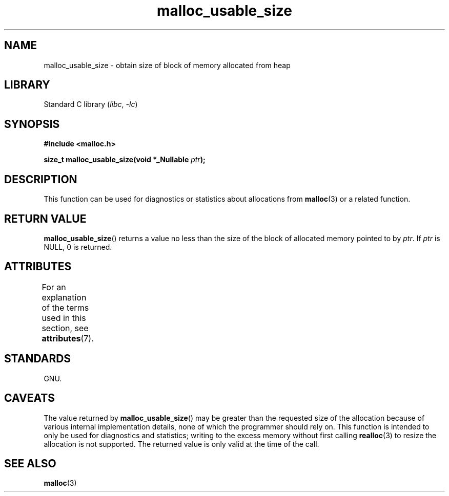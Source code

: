'\" t
.\" Copyright (c) 2012 by Michael Kerrisk <mtk.manpages@gmail.com>
.\"
.\" SPDX-License-Identifier: Linux-man-pages-copyleft
.\"
.TH malloc_usable_size 3 2024-05-02 "Linux man-pages 6.9.1"
.SH NAME
malloc_usable_size \- obtain size of block of memory allocated from heap
.SH LIBRARY
Standard C library
.RI ( libc ", " \-lc )
.SH SYNOPSIS
.nf
.B #include <malloc.h>
.P
.BI "size_t malloc_usable_size(void *_Nullable " ptr );
.fi
.SH DESCRIPTION
This function can be used for
diagnostics or statistics about allocations from
.BR malloc (3)
or a related function.
.SH RETURN VALUE
.BR malloc_usable_size ()
returns a value no less than
the size of the block of allocated memory pointed to by
.IR ptr .
If
.I ptr
is NULL, 0 is returned.
.SH ATTRIBUTES
For an explanation of the terms used in this section, see
.BR attributes (7).
.TS
allbox;
lbx lb lb
l l l.
Interface	Attribute	Value
T{
.na
.nh
.BR malloc_usable_size ()
T}	Thread safety	MT-Safe
.TE
.SH STANDARDS
GNU.
.SH CAVEATS
The value returned by
.BR malloc_usable_size ()
may be greater than the requested size of the allocation
because of various internal implementation details,
none of which the programmer should rely on.
This function is intended to only be used
for diagnostics and statistics;
writing to the excess memory without first calling
.BR realloc (3)
to resize the allocation is not supported.
The returned value is only valid at the time of the call.
.SH SEE ALSO
.BR malloc (3)
